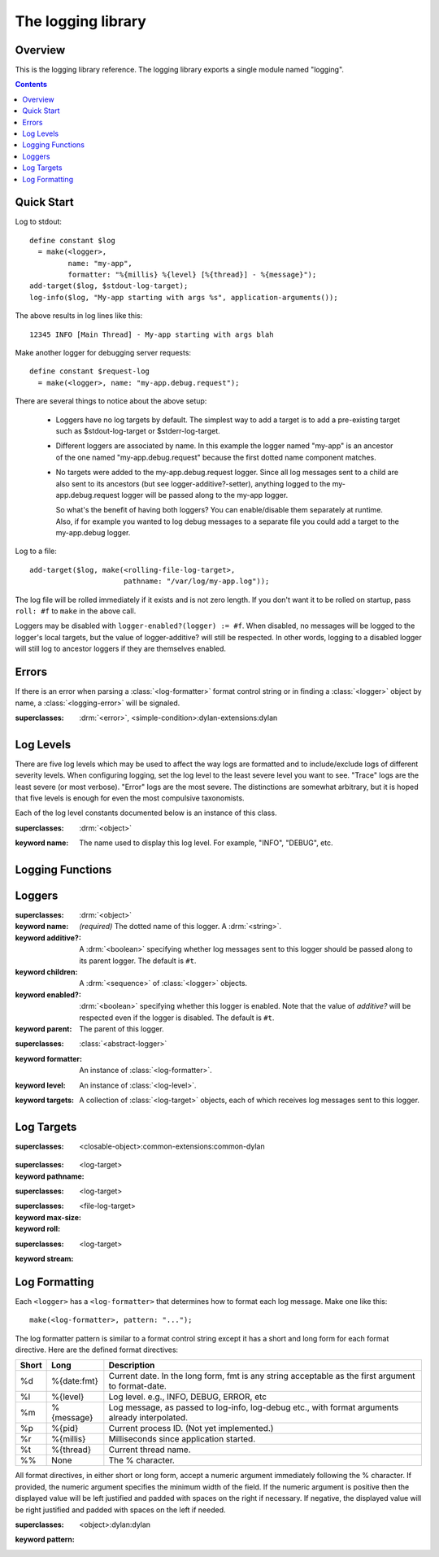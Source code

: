 *******************
The logging library
*******************

.. current-library:: logging
.. current-module:: logging

Overview
--------

This is the logging library reference.  The logging library exports
a single module named "logging".


.. contents::



Quick Start
-----------

Log to stdout::

  define constant $log
    = make(<logger>,
           name: "my-app",
           formatter: "%{millis} %{level} [%{thread}] - %{message}");
  add-target($log, $stdout-log-target);
  log-info($log, "My-app starting with args %s", application-arguments());

The above results in log lines like this::

  12345 INFO [Main Thread] - My-app starting with args blah

Make another logger for debugging server requests::

  define constant $request-log
    = make(<logger>, name: "my-app.debug.request");

There are several things to notice about the above setup:

  * Loggers have no log targets by default.  The simplest way to add a
    target is to add a pre-existing target such as $stdout-log-target or 
    $stderr-log-target.

  * Different loggers are associated by name.  In this example the logger
    named "my-app" is an ancestor of the one named "my-app.debug.request"
    because the first dotted name component matches.

  * No targets were added to the my-app.debug.request logger.  Since all
    log messages sent to a child are also sent to its ancestors (but see
    logger-additive?-setter), anything logged to the my-app.debug.request
    logger will be passed along to the my-app logger.

    So what's the benefit of having both loggers?  You can enable/disable
    them separately at runtime.  Also, if for example you wanted to log
    debug messages to a separate file you could add a target to the
    my-app.debug logger.

Log to a file::

  add-target($log, make(<rolling-file-log-target>,
                        pathname: "/var/log/my-app.log"));

The log file will be rolled immediately if it exists and is not zero length.
If you don't want it to be rolled on startup, pass ``roll: #f`` to ``make``
in the above call.

Loggers may be disabled with ``logger-enabled?(logger) := #f``.  When
disabled, no messages will be logged to the logger's local targets,
but the value of logger-additive? will still be respected.  In other
words, logging to a disabled logger will still log to ancestor loggers
if they are themselves enabled.


Errors
------

If there is an error when parsing a :class:`<log-formatter>` format
control string or in finding a :class:`<logger>` object by name, a
:class:`<logging-error>` will be signaled.

.. class:: <logging-error>
   :open:

   :superclasses: :drm:`<error>`, <simple-condition>:dylan-extensions:dylan


Log Levels
----------

There are five log levels which may be used to affect the way logs are
formatted and to include/exclude logs of different severity levels.
When configuring logging, set the log level to the least severe level
you want to see.  "Trace" logs are the least severe (or most verbose).
"Error" logs are the most severe.  The distinctions are somewhat
arbitrary, but it is hoped that five levels is enough for even the
most compulsive taxonomists.

.. class:: <log-level>
   :open:
   :abstract:
   :primary:

   Each of the log level constants documented below is an instance of
   this class.

   :superclasses: :drm:`<object>`

   :keyword name:
      The name used to display this log level.  For example,
      "INFO", "DEBUG", etc.

.. constant:: $trace-level

   The most verbose log level.  Generally use this to generate an
   absurd amount of debug output that you would never want generated
   by (for example) a production server.

.. constant:: $debug-level

   For debug messages.  Usually for messages that are expected to be
   temporary, while debugging a particular problem.

.. constant:: $info-level

   For messages about relatively important events in the normal
   operation of a program.

.. constant:: $warn-level

   For out-of-the-ordinary events that may warrant extra attention,
   but don't indicate an error.

.. constant:: $error-level

   For errors.


.. Note: I am explicitly not documenting the subclasses of <log-level>
   here because it's an implementation detail that could change.  For
   example if we decided that numeric log levels were more efficient
   than using subclassing, or that subclassing is too inflexible
   because it doesn't allow the user to easily insert new levels.

.. generic-function:: level-name

   :signature: level-name (level) => (name)

   :parameter level: An instance of :class:`<log-level>`.
   :value name: An instance of :drm:`<string>`.


Logging Functions
-----------------

.. generic-function:: log-message

   :signature: log-message (level logger object #rest args) => ()

   This is the most basic logging function.  All of the logging
   functions below simply call this with a specific
   :class:`<log-level>` object.

   :parameter level: An instance of :class:`<log-level>`.
   :parameter logger: An instance of :class:`<logger>`.
   :parameter object: An instance of :drm:`<object>`.  Normally this is
     a format control string, but it is also possible (for example) to log 
     objects to a database back-end.
   :parameter #rest args: Instances of :drm:`<object>`.  These are normally
     format arguments to be interpolated into the above format control string.

.. function:: log-error

   Equivalent to ``log-message($log-error, ...)``.

   See :func:`log-message`.

.. function:: log-warning

   Equivalent to ``log-message($log-warn, ...)``.

   See :func:`log-message`.

.. function:: log-info

   Equivalent to ``log-message($log-info, ...)``.

   See :func:`log-message`.

.. function:: log-debug

   Equivalent to ``log-message($log-debug, ...)``.

   See :func:`log-message`.

.. function:: log-debug-if

   :signature: log-debug-if (test logger object #rest args) => ()

   Equivalent to::

     if (test)
       log-message($log-debug, ...)
     end

   See :func:`log-message`.

.. function:: log-trace

   Equivalent to ``log-message($log-trace, ...)``.

   See :func:`log-message`.

.. generic-function:: log-level-applicable?

   :signature: log-level-applicable? (given-level logger-level) => (applicable?)

   :parameter given-level: An instance of :class:`<log-level>`.
   :parameter logger-level: An instance of :class:`<log-level>`.
   :value applicable?: An instance of :drm:`<boolean>`.


Loggers
-------

.. class:: <abstract-logger>
   :abstract:

   :superclasses: :drm:`<object>`

   :keyword name:
      *(required)*  The dotted name of this logger.  A :drm:`<string>`.
   :keyword additive?:
      A :drm:`<boolean>` specifying whether log messages sent to this
      logger should be passed along to its parent logger.  The default
      is ``#t``.
   :keyword children:
      A :drm:`<sequence>` of :class:`<logger>` objects.
   :keyword enabled?:
      :drm:`<boolean>` specifying whether this logger is enabled.
      Note that the value of *additive?* will be respected even if the
      logger is disabled.  The default is ``#t``.
   :keyword parent:
      The parent of this logger.

.. class:: <logger>
   :open:

   :superclasses: :class:`<abstract-logger>`

   :keyword formatter:
      An instance of :class:`<log-formatter>`.
   :keyword level:
      An instance of :class:`<log-level>`.
   :keyword targets:
      A collection of :class:`<log-target>` objects, each of which
      receives log messages sent to this logger.

.. generic-function:: get-logger

   :signature: get-logger (name) => (abstract-logger or #f)

   :parameter name:
      An instance of :drm:`<string>`.  This is normally a
      dotted path name like "http.server.queries".
   :value logger:
      An instance of :class:`<abstract-logger>` or ``#f``.

.. generic-function:: get-root-logger

   :signature: get-root-logger () => (logger)

   :value logger:
      An instance of :class:`<logger>`.

.. generic-function:: log-level

   :signature: log-level (logger) => (level)

   :parameter logger:
      An instance of :class:`<logger>`.
   :value level:
      An instance of :class:`<log-level>`.

.. generic-function:: log-level-setter

   :signature: log-level-setter (new-level logger) => (new-level)

   :parameter new-value: An instance of :class:`<log-level>`.
   :parameter logger: An instance of :class:`<logger>`.
   :value new-value: An instance of :class:`<log-level>`.

.. generic-function:: log-targets

   :signature: log-targets (logger) => (targets)

   :parameter logger: An instance of :class:`<logger>`.
   :value targets: An instance of :drm:`<stretchy-vector>`.

.. generic-function:: logger-additive?

   :signature: logger-additive? (logger) => (additive?)

   :parameter logger: An instance of :class:`<logger>`.
   :value additive?: An instance of :drm:`<boolean>`.

.. generic-function:: logger-additive?-setter

   :signature: logger-additive?-setter (new-value logger) => (new-value)

   :parameter new-value: An instance of :drm:`<boolean>`.
   :parameter logger: An instance of :class:`<logger>`.
   :value new-value: An instance of :drm:`<boolean>`.

.. generic-function:: logger-enabled?

   :signature: logger-enabled? (logger) => (enabled?)

   :parameter logger: An instance of :class:`<logger>`.
   :value enabled?: An instance of :drm:`<boolean>`.

.. generic-function:: logger-enabled?-setter

   :signature: logger-enabled?-setter (new-value logger) => (new-value)

   :parameter new-value: An instance of :drm:`<boolean>`.
   :parameter logger: An instance of :class:`<logger>`.
   :value new-value: An instance of :drm:`<boolean>`.

.. generic-function:: logger-name

   :signature: logger-name (logger) => (name)

   :parameter logger: An instance of :class:`<logger>`.
   :value name: An instance of :drm:`<string>`.

.. generic-function:: remove-all-targets

   :signature: remove-all-targets (logger) => ()
   :parameter logger: An instance of :class:`<logger>`.

.. generic-function:: remove-target

   :signature: remove-target (logger target) => ()
   :parameter logger: An instance of :class:`<logger>`.
   :parameter target: An instance of :class:`<log-target>`.

.. generic-function:: log-formatter

   :signature: log-formatter (logger) => (formatter)

   :parameter logger: An instance of :class:`<logger>`.
   :value formatter: An instance of :class:`<log-formatter>`.

.. generic-function:: log-formatter-setter

   :signature: log-formatter-setter (formatter logger) => (formatter)

   :parameter formatter: An instance of :class:`<log-formatter>`.
   :parameter logger: An instance of :class:`<logger>`.
   :value formatter: An instance of :class:`<log-formatter>`.


Log Targets
-----------

.. constant:: $null-log-target

.. constant:: $stderr-log-target

.. constant:: $stdout-log-target

.. class:: <log-target>
   :open:
   :abstract:

   :superclasses: <closable-object>:common-extensions:common-dylan


.. class:: <file-log-target>

   :superclasses: <log-target>

   :keyword pathname:

.. class:: <null-log-target>

   :superclasses: <log-target>

.. class:: <rolling-file-log-target>

   :superclasses: <file-log-target>

   :keyword max-size:
   :keyword roll:

.. class:: <stream-log-target>
   :open:

   :superclasses: <log-target>

   :keyword stream:

.. generic-function:: add-target

   :signature: add-target (logger target) => (#rest results)

   :parameter logger: An instance of :drm:`<object>`.
   :parameter target: An instance of :drm:`<object>`.
   :value #rest results: An instance of :drm:`<object>`.

.. generic-function:: log-to-target
   :open:

   :signature: log-to-target (target formatter object #rest args) => (#rest results)

   :parameter target: An instance of ``<log-target>``.
   :parameter formatter: An instance of ``<log-formatter>``.
   :parameter object: An instance of :drm:`<object>`.
   :parameter #rest args: An instance of :drm:`<object>`.
   :value #rest results: An instance of :drm:`<object>`.

.. generic-function:: target-pathname

   :signature: target-pathname (object) => (#rest results)

   :parameter object: An instance of :drm:`<object>`.
   :value #rest results: An instance of :drm:`<object>`.

.. generic-function:: target-stream

   :signature: target-stream (object) => (#rest results)

   :parameter object: An instance of :drm:`<object>`.
   :value #rest results: An instance of :drm:`<object>`.

.. generic-function:: write-message
   :open:

   :signature: write-message (target object #rest args) => (#rest results)

   :parameter target: An instance of ``<log-target>``.
   :parameter object: An instance of :drm:`<object>`.
   :parameter #rest args: An instance of :drm:`<object>`.
   :value #rest results: An instance of :drm:`<object>`.


Log Formatting
--------------

Each ``<logger>`` has a ``<log-formatter>`` that determines how to format
each log message.  Make one like this::

  make(<log-formatter>, pattern: "...");

The log formatter pattern is similar to a format control string except it
has a short and long form for each format directive.  Here are the defined
format directives:

=====  ===========  ===================================================
Short  Long         Description
=====  ===========  ===================================================
%d     %{date:fmt}  Current date.  In the long form, fmt is any string
                    acceptable as the first argument to format-date.
%l     %{level}     Log level.  e.g., INFO, DEBUG, ERROR, etc
%m     %{message}   Log message, as passed to log-info, log-debug etc.,
                    with format arguments already interpolated.
%p     %{pid}       Current process ID.  (Not yet implemented.)
%r     %{millis}    Milliseconds since application started.
%t     %{thread}    Current thread name.
%%     None         The % character.
=====  ===========  ===================================================

.. TODO(cgay): %{micros}

All format directives, in either short or long form, accept a numeric
argument immediately following the % character.  If provided, the numeric
argument specifies the minimum width of the field.  If the numeric argument
is positive then the displayed value will be left justified and padded
with spaces on the right if necessary.  If negative, the displayed value
will be right justified and padded with spaces on the left if needed.

.. constant:: $default-log-formatter

   Formatter used if none is specified.  Has this pattern::

     "%{date:%Y-%m-%dT%H:%M:%S.%F%z} %-5L [%t] %m"

.. class:: <log-formatter>
   :open:

   :superclasses: <object>:dylan:dylan

   :keyword pattern:

.. generic-function:: as-common-logfile-date

   :signature: as-common-logfile-date (date) => (#rest results)

   :parameter date: An instance of :drm:`<object>`.
   :value #rest results: An instance of :drm:`<object>`.

.. function:: current-log-args

   :signature: current-log-args () => (args)

   :value args: An instance of :drm:`<sequence>`.

.. function:: current-log-object

   :signature: current-log-object () => (obj)

   :value obj: An instance of :drm:`<object>`.

.. generic-function:: date-to-stream

   :signature: date-to-stream (stream date) => (#rest results)

   :parameter stream: An instance of :drm:`<object>`.
   :parameter date: An instance of :drm:`<object>`.
   :value #rest results: An instance of :drm:`<object>`.

.. generic-function:: open-target-stream
   :open:

   :signature: open-target-stream (target) => (stream)

   :parameter target: An instance of ``<file-log-target>``.
   :value stream: An instance of ``<stream>:common-extensions:common-dylan``.

.. generic-function:: pattern-to-stream

   :signature: pattern-to-stream (formatter stream) => (#rest results)

   :parameter formatter: An instance of :drm:`<object>`.
   :parameter stream: An instance of :drm:`<object>`.
   :value #rest results: An instance of :drm:`<object>`.
